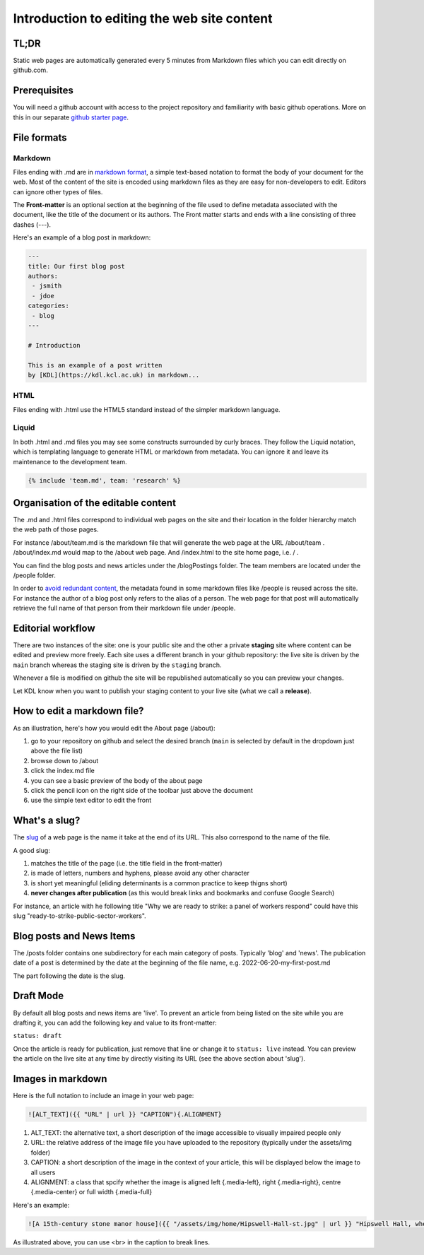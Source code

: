 Introduction to editing the web site content
============================================

TL;DR
-----

Static web pages are automatically generated every 5 minutes 
from Markdown files which you can edit directly on github.com. 

Prerequisites
-------------

You will need a github account with access to the project repository and
familiarity with basic github operations. More on this in our separate
`github starter page`_.

File formats
------------

Markdown
~~~~~~~~

Files ending with .md are in `markdown format`_, a simple text-based
notation to format the body of your document for the web. Most of the
content of the site is encoded using markdown files as they are easy
for non-developers to edit. Editors can ignore other types of files.

The **Front-matter** is an optional section at the beginning of the file
used to define metadata associated with the document, like the title 
of the document or its authors. The Front matter starts and ends
with a line consisting of three dashes (---).

Here's an example of a blog post in markdown:

.. code-block:: markdown

   ---
   title: Our first blog post  
   authors: 
    - jsmith
    - jdoe
   categories:
    - blog
   ---

   # Introduction

   This is an example of a post written
   by [KDL](https://kdl.kcl.ac.uk) in markdown...

HTML
~~~~

Files ending with .html use the HTML5 standard instead of the simpler
markdown language.

Liquid
~~~~~~

In both .html and .md files you may see some constructs surrounded by
curly braces. They follow the Liquid notation, which is templating
language to generate HTML or markdown from metadata. You can ignore it
and leave its maintenance to the development team.

.. code-block:: liquid

    {% include 'team.md', team: 'research' %}


Organisation of the editable content
------------------------------------

The .md and .html files correspond to individual web pages on the site
and their location in the folder hierarchy match the web path of those
pages.

For instance /about/team.md is the markdown file that will generate the
web page at the URL /about/team . /about/index.md would map to the
/about web page. And /index.html to the site home page, i.e. / .

You can find the blog posts and news articles under the /blogPostings
folder. The team members are located under the /people folder.

In order to `avoid redundant content`_, the metadata found in some markdown
files like /people is reused across the site. For instance the author
of a blog post only refers to the alias of a person. The web page for
that post will automatically retrieve the full name of that person from
their markdown file under /people.

Editorial workflow
------------------

There are two instances of the site: one is your public site and the
other a private **staging** site where content can be edited and preview
more freely. Each site uses a different branch in your github
repository: the live site is driven by the ``main`` branch whereas the
staging site is driven by the ``staging`` branch.

Whenever a file is modified on github the site will be republished
automatically so you can preview your changes.

Let KDL know when you want to publish your staging content to your live
site (what we call a **release**).

How to edit a markdown file?
----------------------------

As an illustration, here's how you would edit the About page (/about):

1. go to your repository on github and select the desired branch
   (``main`` is selected by default in the dropdown just above the file
   list)
2. browse down to /about
3. click the index.md file
4. you can see a basic preview of the body of the about page
5. click the pencil icon on the right side of the toolbar just above the
   document
6. use the simple text editor to edit the front

.. image:: ../images/github-browse-file.svg

.. image:: ../images/github-edit-file.svg

.. _github starter page: github.rst
.. _markdown format: https://docs.github.com/en/get-started/writing-on-github/getting-started-with-writing-and-formatting-on-github/basic-writing-and-formatting-syntax
.. _avoid redundant content: http://principles-wiki.net/principles:don_t_repeat_yourself

What's a slug?
-------------

The `slug <https://en.wikipedia.org/wiki/Slug_%28publishing%29>`_ of a web page is the name it take at the end of its URL. This also correspond to the name of the file.

A good slug:

1. matches the title of the page (i.e. the title field in the front-matter)
2. is made of letters, numbers and hyphens, please avoid any other character
3. is short yet meaningful (eliding determinants is a common practice to keep thigns short)
4. **never changes after publication** (as this would break links and bookmarks and confuse Google Search)

For instance, an article with he following title "Why we are ready to strike: a panel of workers respond" could have this slug "ready-to-strike-public-sector-workers".

.. image:: ../images/page-slug.png

Blog posts and News Items
-------------------------

The /posts folder contains one subdirectory for each main category of posts. Typically 'blog' and 'news'. 
The publication date of a post is determined by the date at the beginning of the file name, e.g. 2022-06-20-my-first-post.md

The part following the date is the slug.

Draft Mode
----------

By default all blog posts and news items are 'live'. To prevent an article
from being listed on the site while you are drafting it,
you can add the following key and value to its front-matter:

``status: draft``

Once the article is ready for publication, just remove that line or
change it to ``status: live`` instead. You can preview the article on
the live site at any time by directly visiting its URL (see the above
section about 'slug').

Images in markdown
------------------

Here is the full notation to include an image in your web page: 

.. code-block:: markdown

    ![ALT_TEXT]({{ "URL" | url }} "CAPTION"){.ALIGNMENT}
    
1. ALT_TEXT: the alternative text, a short description of the image accessible to visually impaired people only
2. URL: the relative address of the image file you have uploaded to the repository (typically under the assets/img folder)
3. CAPTION: a short description of the image in the context of your article, this will be displayed below the image to all users
4. ALIGNMENT: a class that spcify whether the image is aligned left {.media-left}, right {.media-right}, centre {.media-center} or full width {.media-full}

Here's an example:

.. code-block:: markdown

    ![A 15th-century stone manor house]({{ "/assets/img/home/Hipswell-Hall-st.jpg" | url }} "Hipswell Hall, where Alice lived with her mother <br> &copy; Suzanne Trill"){.media-left}

As illustrated above, you can use <br> in the caption to break lines.

